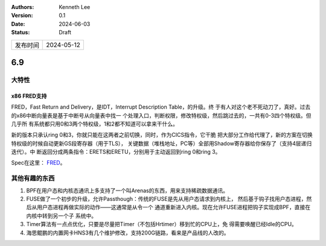 .. Kenneth Lee 版权所有 2024

:Authors: Kenneth Lee
:Version: 0.1
:Date: 2024-06-03
:Status: Draft

.. list-table::

   * - 发布时间
     - 2024-05-12

6.9
***

大特性
======

x86 FRED支持
------------

FRED，Fast Return and Delivery，是IDT，Interrupt Description Table，的升级。终
于有人对这个老不死动刀了，真好。过去的x86中断向量表是基于中断号从向量表中找一
个处理入口，判断权限，修改特权级，然后跳过去的，一共有0-3四个特权级。但几乎所
有系统都只用0和3两个特权级，1和2都不知道可以拿来干什么。

新的版本只承认ring 0和3，你就只能在这两者之前切换，同时，作为CICS指令，它干脆
把大部分工作给代理了，新的方案在切换特权级的时候自动更新GS段寄存器（用于TLS），
关键数据（堆栈地址，PC等）全部用Shadow寄存器给你保存了（支持4层递归迭代）。中
断返回分成两条指令：ERETS和ERETU，分别用于主动返回到ring 0和ring 3。

Spec在这里：
`FRED <https://www.intel.cn/content/www/cn/zh/content-details/
780121/flexible-return-and-event-delivery-fred-specification.html>`_\ 。

其他有趣的东西
==============

1. BPF在用户态和内核态通讯上多支持了一个叫Arenas的东西，用来支持稀疏数据通讯。

2. FUSE做了一个初步的升级，允许Passthough：传统的FUSE是先从用户态请求到内核上，
   然后基于钩子找用户态进程，然后从用户态进程再做实际的动作——这通常是从令一个
   通道重新进入内核。现在允许FUSE进程把钩子实现成BPF，直接在内核中转到另一个子
   系统中。

3. Timer算法有一点点优化，只要是尽量把Timer（不包括Hrtimer）移到忙的CPU上，免
   得需要唤醒已经Idle的CPU。

4. 海思鲲鹏的内置网卡HNS3有几个维护修改，支持200G链路，看来是产品线的人改的。
